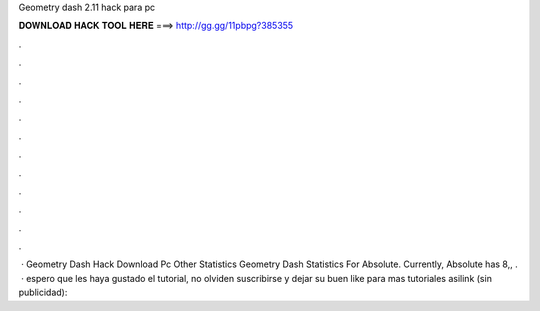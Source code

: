 Geometry dash 2.11 hack para pc

𝐃𝐎𝐖𝐍𝐋𝐎𝐀𝐃 𝐇𝐀𝐂𝐊 𝐓𝐎𝐎𝐋 𝐇𝐄𝐑𝐄 ===> http://gg.gg/11pbpg?385355

.

.

.

.

.

.

.

.

.

.

.

.

 · Geometry Dash Hack Download Pc Other Statistics Geometry Dash Statistics For Absolute. Currently, Absolute has 8,, .  · espero que les haya gustado el tutorial, no olviden suscribirse y dejar su buen like para mas tutoriales asilink (sin publicidad): 